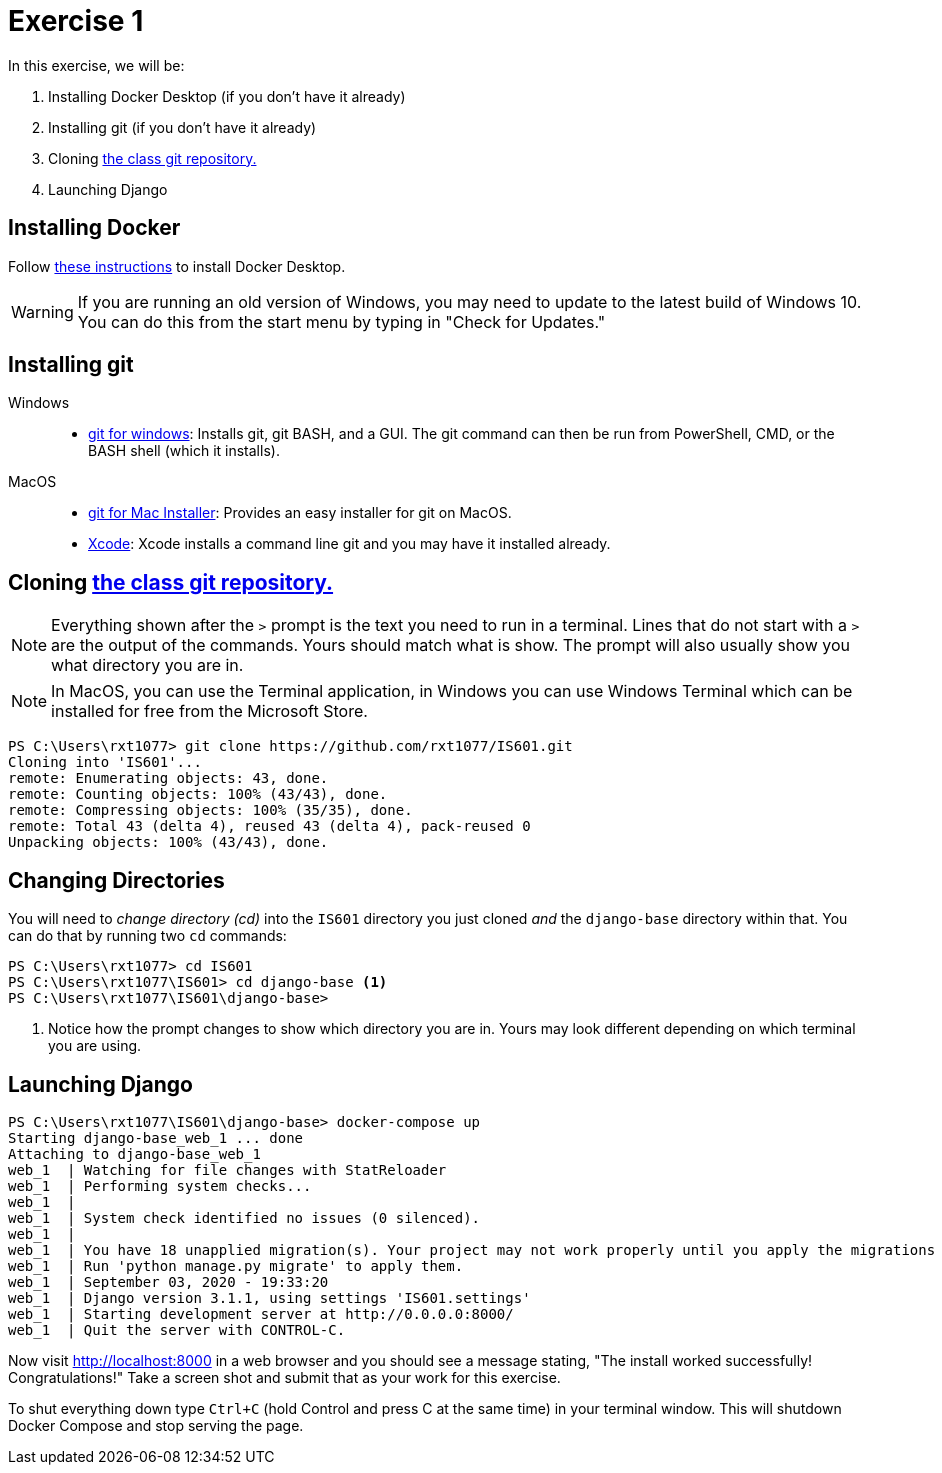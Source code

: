 = Exercise 1
:icons: font
:source-highlighter: rouge

In this exercise, we will be:

. Installing Docker Desktop (if you don't have it already)
. Installing git (if you don't have it already)
. Cloning https://github.com/rxt1077/IS601[the class git repository.]
. Launching Django

== Installing Docker

Follow https://docs.docker.com/desktop/[these instructions] to install Docker
Desktop.

WARNING: If you are running an old version of Windows, you may need to update
to the latest build of Windows 10. You can do this from the start menu by
typing in "Check for Updates."

== Installing git

Windows::
* https://gitforwindows.org/[git for windows]: Installs git, git BASH, and a
  GUI. The git command can then be run from PowerShell, CMD, or the BASH shell
  (which it installs).
MacOS::
* https://sourceforge.net/projects/git-osx-installer/files/[git for Mac Installer]:
  Provides an easy installer for git on MacOS. 
* https://developer.apple.com/xcode/[Xcode]: Xcode installs a command line git
  and you may have it installed already.

== Cloning https://github.com/rxt1077/IS601[the class git repository.]

NOTE: Everything shown after the `>` prompt is the text you need to run in a
terminal. Lines that do not start with a `>` are the output of the commands.
Yours should match what is show. The prompt will also usually show you what
directory you are in.

NOTE: In MacOS, you can use the Terminal application, in Windows you can use
Windows Terminal which can be installed for free from the Microsoft Store.

[source, console]
----
PS C:\Users\rxt1077> git clone https://github.com/rxt1077/IS601.git
Cloning into 'IS601'...
remote: Enumerating objects: 43, done.
remote: Counting objects: 100% (43/43), done.
remote: Compressing objects: 100% (35/35), done.
remote: Total 43 (delta 4), reused 43 (delta 4), pack-reused 0
Unpacking objects: 100% (43/43), done.
----

== Changing Directories

You will need to _change directory (cd)_ into the `IS601` directory you just
cloned _and_ the `django-base` directory within that. You can do that by
running two `cd` commands:

[source, console]
----
PS C:\Users\rxt1077> cd IS601
PS C:\Users\rxt1077\IS601> cd django-base <1>
PS C:\Users\rxt1077\IS601\django-base>
----
<1> Notice how the prompt changes to show which directory you are in. Yours may
    look different depending on which terminal you are using.

== Launching Django

[source, console]
----
PS C:\Users\rxt1077\IS601\django-base> docker-compose up
Starting django-base_web_1 ... done
Attaching to django-base_web_1
web_1  | Watching for file changes with StatReloader
web_1  | Performing system checks...
web_1  |
web_1  | System check identified no issues (0 silenced).
web_1  |
web_1  | You have 18 unapplied migration(s). Your project may not work properly until you apply the migrations for app(s): admin, auth, contenttypes, sessions.
web_1  | Run 'python manage.py migrate' to apply them.
web_1  | September 03, 2020 - 19:33:20
web_1  | Django version 3.1.1, using settings 'IS601.settings'
web_1  | Starting development server at http://0.0.0.0:8000/
web_1  | Quit the server with CONTROL-C.
----

Now visit http://localhost:8000 in a web browser and you should see a message
stating, "The install worked successfully! Congratulations!" Take a screen shot
and submit that as your work for this exercise.

To shut everything down type `Ctrl+C` (hold Control and press C at the same
time) in your terminal window. This will shutdown Docker Compose and stop
serving the page.
